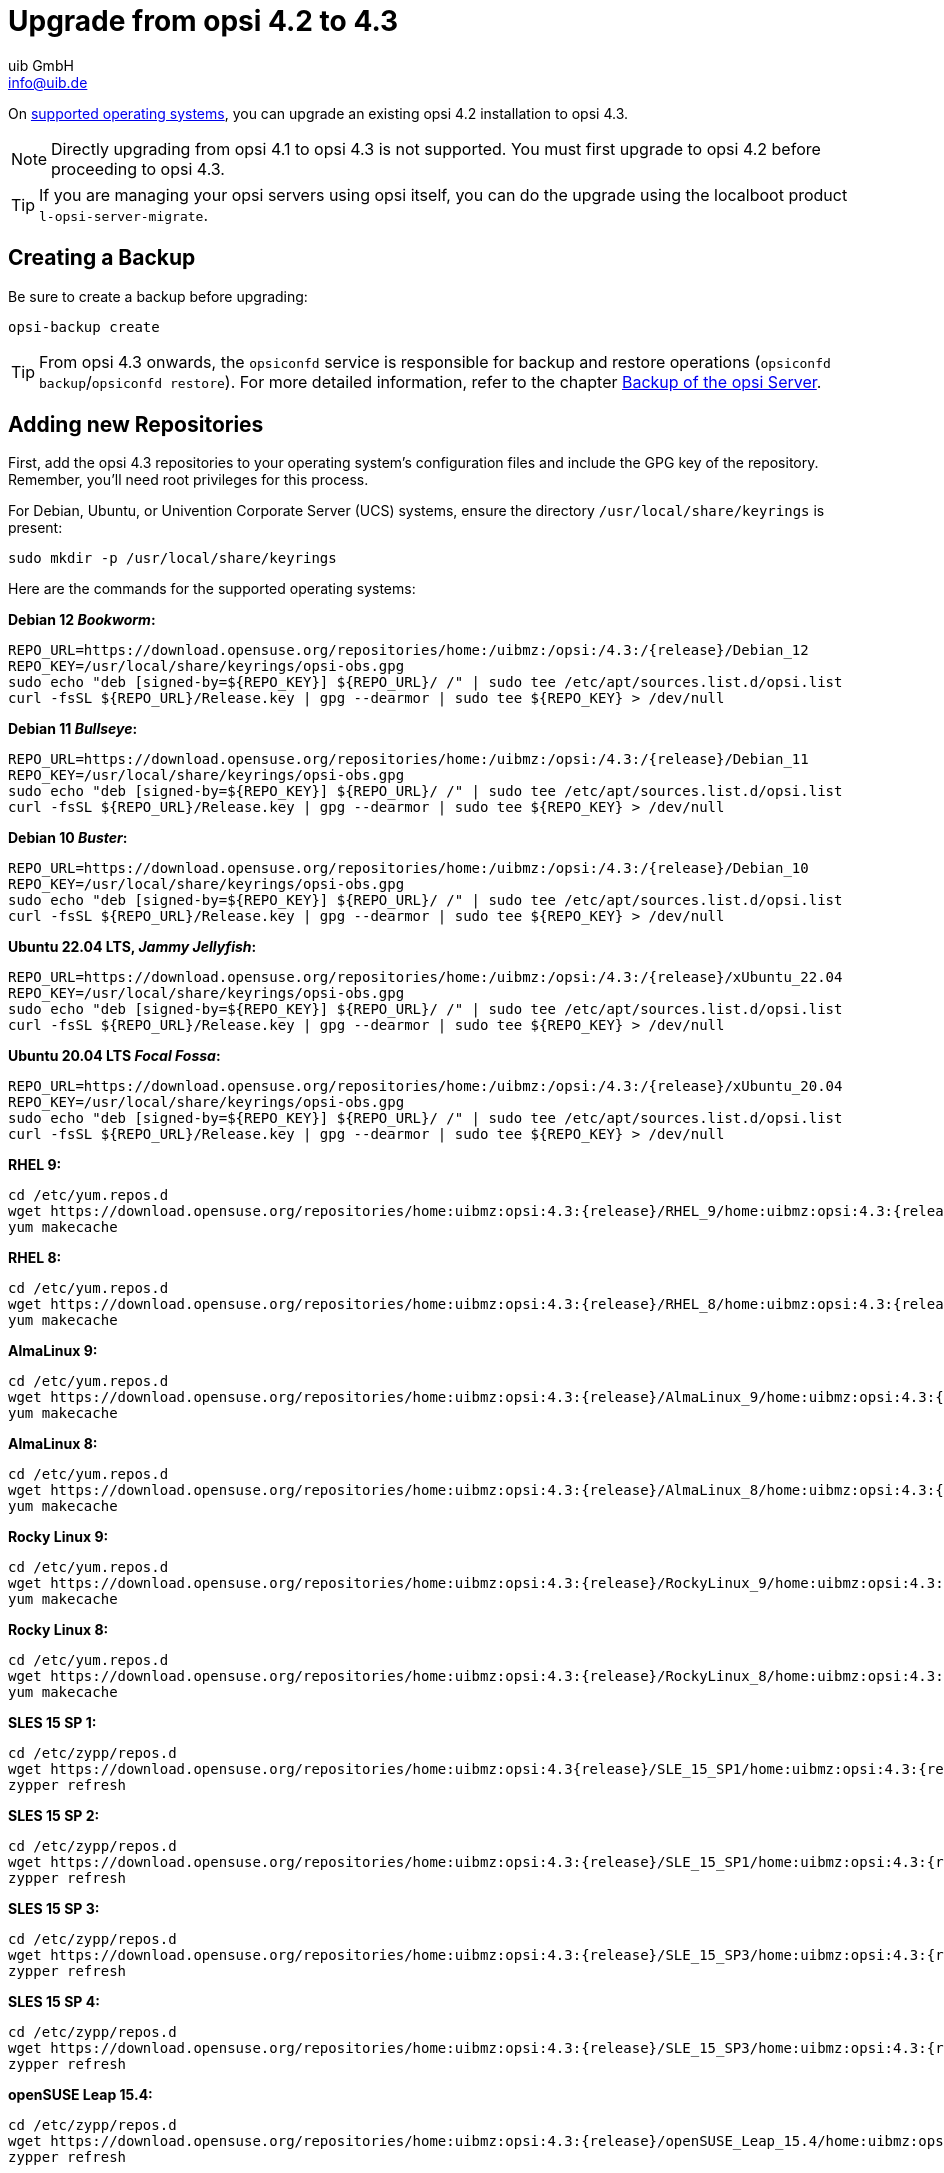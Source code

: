 ////
; Copyright (c) uib GmbH (www.uib.de)
; This documentation is owned by uib
; and published under the german creative commons by-sa license
; see:
; https://creativecommons.org/licenses/by-sa/3.0/de/
; https://creativecommons.org/licenses/by-sa/3.0/de/legalcode
; english:
; https://creativecommons.org/licenses/by-sa/3.0/
; https://creativecommons.org/licenses/by-sa/3.0/legalcode
;
; credits: http://www.opsi.org/credits/
////


:Author:    uib GmbH
:Email:     info@uib.de
:Date:      17.01.2024
:toclevels: 6
:doctype:   book
:icons:     font
:xrefstyle: full




= Upgrade from opsi 4.2 to 4.3

On xref:supportmatrix:supportmatrix.adoc[supported operating systems], you can upgrade an existing opsi 4.2 installation to opsi 4.3.

NOTE: Directly upgrading from opsi 4.1 to opsi 4.3 is not supported. You must first upgrade to opsi 4.2 before proceeding to opsi 4.3.

TIP: If you are managing your opsi servers using opsi itself, you can do the upgrade using the localboot product `l-opsi-server-migrate`.

== Creating a Backup

Be sure to create a backup before upgrading:

[source,console]
----
opsi-backup create
----

TIP: From opsi 4.3 onwards, the `opsiconfd` service is responsible for backup and restore operations (`opsiconfd backup`/`opsiconfd restore`). For more detailed information, refer to the chapter xref:server:components/backup.adoc[Backup of the opsi Server].

== Adding new Repositories

First, add the opsi 4.3 repositories to your operating system's configuration files and include the GPG key of the repository. Remember, you'll need root privileges for this process.

For Debian, Ubuntu, or Univention Corporate Server (UCS) systems, ensure the directory `/usr/local/share/keyrings` is present:

[source,console]
----
sudo mkdir -p /usr/local/share/keyrings
----

Here are the commands for the supported operating systems:

*Debian 12 _Bookworm_:*
[source,console]
[subs="attributes"]
----
REPO_URL=https://download.opensuse.org/repositories/home:/uibmz:/opsi:/4.3:/{release}/Debian_12
REPO_KEY=/usr/local/share/keyrings/opsi-obs.gpg
sudo echo "deb [signed-by=${REPO_KEY}] ${REPO_URL}/ /" | sudo tee /etc/apt/sources.list.d/opsi.list
curl -fsSL ${REPO_URL}/Release.key | gpg --dearmor | sudo tee ${REPO_KEY} > /dev/null
----

*Debian 11 _Bullseye_:*
[source,console]
[subs="attributes"]
----
REPO_URL=https://download.opensuse.org/repositories/home:/uibmz:/opsi:/4.3:/{release}/Debian_11
REPO_KEY=/usr/local/share/keyrings/opsi-obs.gpg
sudo echo "deb [signed-by=${REPO_KEY}] ${REPO_URL}/ /" | sudo tee /etc/apt/sources.list.d/opsi.list
curl -fsSL ${REPO_URL}/Release.key | gpg --dearmor | sudo tee ${REPO_KEY} > /dev/null
----

*Debian 10 _Buster_:*
[source,console]
[subs="attributes"]
----
REPO_URL=https://download.opensuse.org/repositories/home:/uibmz:/opsi:/4.3:/{release}/Debian_10
REPO_KEY=/usr/local/share/keyrings/opsi-obs.gpg
sudo echo "deb [signed-by=${REPO_KEY}] ${REPO_URL}/ /" | sudo tee /etc/apt/sources.list.d/opsi.list
curl -fsSL ${REPO_URL}/Release.key | gpg --dearmor | sudo tee ${REPO_KEY} > /dev/null
----


*Ubuntu 22.04 LTS, _Jammy Jellyfish_:*
[source,console]
[subs="attributes"]
----
REPO_URL=https://download.opensuse.org/repositories/home:/uibmz:/opsi:/4.3:/{release}/xUbuntu_22.04
REPO_KEY=/usr/local/share/keyrings/opsi-obs.gpg
sudo echo "deb [signed-by=${REPO_KEY}] ${REPO_URL}/ /" | sudo tee /etc/apt/sources.list.d/opsi.list
curl -fsSL ${REPO_URL}/Release.key | gpg --dearmor | sudo tee ${REPO_KEY} > /dev/null
----

*Ubuntu 20.04 LTS _Focal Fossa_:*
[source,console]
[subs="attributes"]
----
REPO_URL=https://download.opensuse.org/repositories/home:/uibmz:/opsi:/4.3:/{release}/xUbuntu_20.04
REPO_KEY=/usr/local/share/keyrings/opsi-obs.gpg
sudo echo "deb [signed-by=${REPO_KEY}] ${REPO_URL}/ /" | sudo tee /etc/apt/sources.list.d/opsi.list
curl -fsSL ${REPO_URL}/Release.key | gpg --dearmor | sudo tee ${REPO_KEY} > /dev/null
----

*RHEL 9:*
[source,console]
[subs="attributes"]
----
cd /etc/yum.repos.d
wget https://download.opensuse.org/repositories/home:uibmz:opsi:4.3:{release}/RHEL_9/home:uibmz:opsi:4.3:{release}.repo
yum makecache
----

*RHEL 8:*
[source,console]
[subs="attributes"]
----
cd /etc/yum.repos.d
wget https://download.opensuse.org/repositories/home:uibmz:opsi:4.3:{release}/RHEL_8/home:uibmz:opsi:4.3:{release}.repo
yum makecache
----

*AlmaLinux 9:*
[source,console]
[subs="attributes"]
----
cd /etc/yum.repos.d
wget https://download.opensuse.org/repositories/home:uibmz:opsi:4.3:{release}/AlmaLinux_9/home:uibmz:opsi:4.3:{release}.repo
yum makecache
----

*AlmaLinux 8:*
[source,console]
[subs="attributes"]
----
cd /etc/yum.repos.d
wget https://download.opensuse.org/repositories/home:uibmz:opsi:4.3:{release}/AlmaLinux_8/home:uibmz:opsi:4.3:{release}.repo
yum makecache
----

*Rocky Linux 9:*
[source,console]
[subs="attributes"]
----
cd /etc/yum.repos.d
wget https://download.opensuse.org/repositories/home:uibmz:opsi:4.3:{release}/RockyLinux_9/home:uibmz:opsi:4.3:{release}.repo
yum makecache
----

*Rocky Linux 8:*
[source,console]
[subs="attributes"]
----
cd /etc/yum.repos.d
wget https://download.opensuse.org/repositories/home:uibmz:opsi:4.3:{release}/RockyLinux_8/home:uibmz:opsi:4.3:{release}.repo
yum makecache
----

*SLES 15 SP 1:*
[source,console]
[subs="attributes"]
----
cd /etc/zypp/repos.d
wget https://download.opensuse.org/repositories/home:uibmz:opsi:4.3{release}/SLE_15_SP1/home:uibmz:opsi:4.3:{release}.repo
zypper refresh
----

*SLES 15 SP 2:*
[source,console]
[subs="attributes"]
----
cd /etc/zypp/repos.d
wget https://download.opensuse.org/repositories/home:uibmz:opsi:4.3:{release}/SLE_15_SP1/home:uibmz:opsi:4.3:{release}.repo
zypper refresh
----

*SLES 15 SP 3:*
[source,console]
[subs="attributes"]
----
cd /etc/zypp/repos.d
wget https://download.opensuse.org/repositories/home:uibmz:opsi:4.3:{release}/SLE_15_SP3/home:uibmz:opsi:4.3:{release}.repo
zypper refresh
----

*SLES 15 SP 4:*
[source,console]
[subs="attributes"]
----
cd /etc/zypp/repos.d
wget https://download.opensuse.org/repositories/home:uibmz:opsi:4.3:{release}/SLE_15_SP3/home:uibmz:opsi:4.3:{release}.repo
zypper refresh
----

*openSUSE Leap 15.4:*
[source,console]
[subs="attributes"]
----
cd /etc/zypp/repos.d
wget https://download.opensuse.org/repositories/home:uibmz:opsi:4.3:{release}/openSUSE_Leap_15.4/home:uibmz:opsi:4.3:{release}.repo
zypper refresh
----

*Univention UCS 5.0:*
[source,console]
[subs="attributes"]
----
REPO_URL=https://download.opensuse.org/repositories/home:/uibmz:/opsi:/4.3:/{release}/Univention_5.0
REPO_KEY=/usr/local/share/keyrings/opsi-obs.gpg
sudo echo "deb [signed-by=${REPO_KEY}] ${REPO_URL}/ /" | sudo tee /etc/apt/sources.list.d/opsi.list
curl -fsSL ${REPO_URL}/Release.key | gpg --dearmor | sudo tee ${REPO_KEY} > /dev/null
----

== Upgrading the OS Packages

Once you've added the new package sources, you're ready to begin the upgrade process. Remember, you will need root privileges for this as well.

IMPORTANT: For RPM-based distributions, be aware that existing configuration files will be replaced with new ones during the upgrade. Make sure to consult the specific instructions for your distribution to handle this properly.

=== Debian and Ubuntu

[source,console]
----
apt update
apt dist-upgrade
----


=== RHEL, AlmaLinux, and Rocky Linux

[source,console]
----
yum makecache
yum upgrade
----


=== SLES and openSUSE Leap

*Single-Server-Setup:*
[source,console]
----
zypper refresh
zypper update
----


=== Univention Corporate Server (UCS)


[source,console]
----
eval "$(ucr shell version/version)"
univention-upgrade  --updateto=$version_version-99
----

WARNING: During the process, the system will prompt you to confirm whether you want to update to the next UCS (Univention Corporate Server) version. Please proceed with this update only if you intend to upgrade to the newer version.

== Adjusting the Configuration

These two adjustments are optional but recommended:

* Set `opsiclientd.config_service.permanent_connection = true` to enable client and server communication via the opsi message bus.

* Set `opsiclientd.global.verify_server_cert = true` to ensure that the opsi clients verify the SSL server
certificates of the servers.

[[opsi-4.3-releasenotes-installation-migration-opsi-packages-standard]]
== Updating the opsi Packages

The final step involves updating to the latest opsi packages.

If the default settings in `/etc/opsi/package-updater.repos.d/` have not been altered, you can upgrade the opsi packages using the following command:

[source,console]
----
opsi-package-updater -v update
----

Your opsi 4.2 server has now been successfully updated to version 4.3 and is ready for use.
